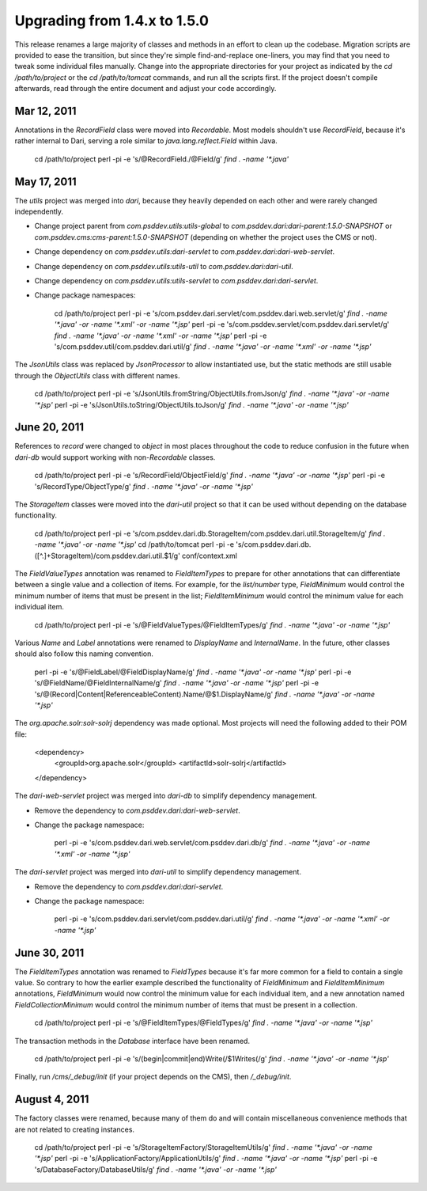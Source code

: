 Upgrading from 1.4.x to 1.5.0
=============================

This release renames a large majority of classes and methods in an effort
to clean up the codebase. Migration scripts are provided to ease the
transition, but since they're simple find-and-replace one-liners, you may
find that you need to tweak some individual files manually. Change into
the appropriate directories for your project as indicated by the
`cd /path/to/project` or the `cd /path/to/tomcat` commands, and run all the
scripts first. If the project doesn't compile afterwards, read through the
entire document and adjust your code accordingly.

Mar 12, 2011
------------

Annotations in the `RecordField` class were moved into `Recordable`.
Most models shouldn't use `RecordField`, because it's rather internal to
Dari, serving a role similar to `java.lang.reflect.Field` within Java.

    cd /path/to/project
    perl -pi -e 's/\@RecordField\./\@Field/g' `find . -name '*.java'`

May 17, 2011
------------

The `utils` project was merged into `dari`, because they heavily depended on
each other and were rarely changed independently.

*   Change project parent from `com.psddev.utils:utils-global` to
    `com.psddev.dari:dari-parent:1.5.0-SNAPSHOT` or
    `com.psddev.cms:cms-parent:1.5.0-SNAPSHOT` (depending on whether the
    project uses the CMS or not).
*   Change dependency on `com.psddev.utils:dari-servlet` to
    `com.psddev.dari:dari-web-servlet`.
*   Change dependency on `com.psddev.utils:utils-util` 
    to `com.psddev.dari:dari-util`.
*   Change dependency on `com.psddev.utils:utils-servlet` to
    `com.psddev.dari:dari-servlet`.
*   Change package namespaces:

        cd /path/to/project
        perl -pi -e 's/com.psddev.dari.servlet/com.psddev.dari.web.servlet/g' `find . -name '*.java' -or -name '*.xml' -or -name '*.jsp'`
        perl -pi -e 's/com.psddev.servlet/com.psddev.dari.servlet/g' `find . -name '*.java' -or -name '*.xml' -or -name '*.jsp'`
        perl -pi -e 's/com.psddev.util/com.psddev.dari.util/g' `find . -name '*.java' -or -name '*.xml' -or -name '*.jsp'`

The `JsonUtils` class was replaced by `JsonProcessor` to allow instantiated
use, but the static methods are still usable through the `ObjectUtils` class
with different names.

    cd /path/to/project
    perl -pi -e 's/JsonUtils.fromString/ObjectUtils.fromJson/g' `find . -name '*.java' -or -name '*.jsp'`
    perl -pi -e 's/JsonUtils.toString/ObjectUtils.toJson/g' `find . -name '*.java' -or -name '*.jsp'`

June 20, 2011
-------------

References to `record` were changed to `object` in most places throughout
the code to reduce confusion in the future when `dari-db` would support
working with non-`Recordable` classes.

    cd /path/to/project
    perl -pi -e 's/RecordField/ObjectField/g' `find . -name '*.java' -or -name '*.jsp'`
    perl -pi -e 's/RecordType/ObjectType/g' `find . -name '*.java' -or -name '*.jsp'`

The `StorageItem` classes were moved into the `dari-util` project so that
it can be used without depending on the database functionality.

    cd /path/to/project
    perl -pi -e 's/com.psddev.dari.db.StorageItem/com.psddev.dari.util.StorageItem/g' `find . -name '*.java' -or -name '*.jsp'`
    cd /path/to/tomcat
    perl -pi -e 's/com.psddev.dari.db.([^.]+StorageItem)/com.psddev.dari.util.$1/g' conf/context.xml

The `FieldValueTypes` annotation was renamed to `FieldItemTypes` to prepare
for other annotations that can differentiate between a single value and
a collection of items. For example, for the `list/number` type, `FieldMinimum`
would control the minimum number of items that must be present in the list;
`FieldItemMinimum` would control the minimum value for each individual item.

    cd /path/to/project
    perl -pi -e 's/\@FieldValueTypes/\@FieldItemTypes/g' `find . -name '*.java' -or -name '*.jsp'`

Various `Name` and `Label` annotations were renamed to `DisplayName`
and `InternalName`. In the future, other classes should also follow this
naming convention.

    perl -pi -e 's/\@FieldLabel/\@FieldDisplayName/g' `find . -name '*.java' -or -name '*.jsp'`
    perl -pi -e 's/\@FieldName/\@FieldInternalName/g' `find . -name '*.java' -or -name '*.jsp'`
    perl -pi -e 's/\@(Record|Content|ReferenceableContent)\.Name/\@$1.DisplayName/g' `find . -name '*.java' -or -name '*.jsp'`

The `org.apache.solr:solr-solrj` dependency was made optional. Most projects
will need the following added to their POM file:

    <dependency>
        <groupId>org.apache.solr</groupId>
        <artifactId>solr-solrj</artifactId>
    </dependency>

The `dari-web-servlet` project was merged into `dari-db` to simplify
dependency management.

*   Remove the dependency to `com.psddev.dari:dari-web-servlet`.
*   Change the package namespace:

        perl -pi -e 's/com.psddev.dari.web.servlet/com.psddev.dari.db/g' `find . -name '*.java' -or -name '*.xml' -or -name '*.jsp'`

The `dari-servlet` project was merged into `dari-util` to simplify
dependency management.

*   Remove the dependency to `com.psddev.dari:dari-servlet`.
*   Change the package namespace:

        perl -pi -e 's/com.psddev.dari.servlet/com.psddev.dari.util/g' `find . -name '*.java' -or -name '*.xml' -or -name '*.jsp'`

June 30, 2011
-------------

The `FieldItemTypes` annotation was renamed to `FieldTypes` because it's far
more common for a field to contain a single value. So contrary to how the
earlier example described the functionality of `FieldMinimum` and
`FieldItemMinimum` annotations, `FieldMinimum` would now control the minimum
value for each individual item, and a new annotation named
`FieldCollectionMinimum` would control the minimum number of items that
must be present in a collection.

    cd /path/to/project
    perl -pi -e 's/\@FieldItemTypes/\@FieldTypes/g' `find . -name '*.java' -or -name '*.jsp'`

The transaction methods in the `Database` interface have been renamed.

    cd /path/to/project
    perl -pi -e 's/(begin|commit|end)Write\(/$1Writes(/g' `find . -name '*.java' -or -name '*.jsp'`

Finally, run `/cms/_debug/init` (if your project depends on the CMS),
then `/_debug/init`.

August 4, 2011
--------------

The factory classes were renamed, because many of them do and will contain
miscellaneous convenience methods that are not related to creating instances.

    cd /path/to/project
    perl -pi -e 's/StorageItemFactory/StorageItemUtils/g' `find . -name '*.java' -or -name '*.jsp'`
    perl -pi -e 's/ApplicationFactory/ApplicationUtils/g' `find . -name '*.java' -or -name '*.jsp'`
    perl -pi -e 's/DatabaseFactory/DatabaseUtils/g' `find . -name '*.java' -or -name '*.jsp'`
